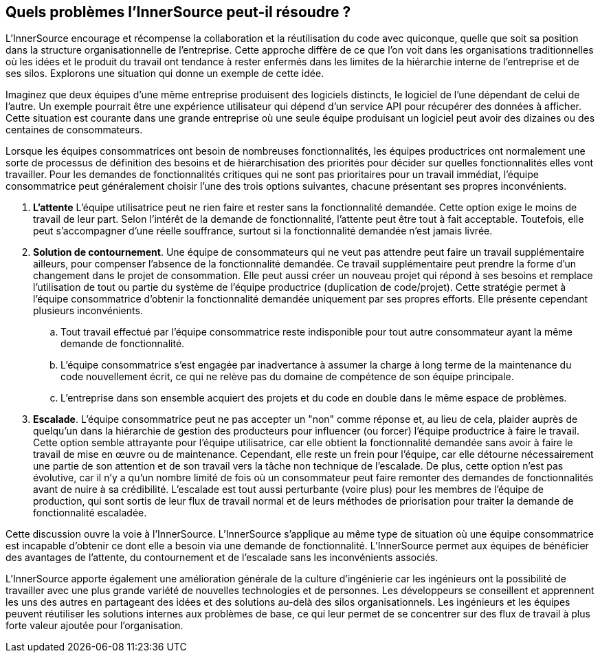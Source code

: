 == Quels problèmes l'InnerSource peut-il résoudre ?

L'InnerSource encourage et récompense la collaboration et la réutilisation du code avec quiconque, quelle que soit sa position dans la structure organisationnelle de l'entreprise.
Cette approche diffère de ce que l'on voit dans les organisations traditionnelles où les idées et le produit du travail ont tendance à rester enfermés dans les limites de la hiérarchie interne de l'entreprise et de ses silos.
Explorons une situation qui donne un exemple de cette idée.

Imaginez que deux équipes d'une même entreprise produisent des logiciels distincts, le logiciel de l'une dépendant de celui de l'autre.
Un exemple pourrait être une expérience utilisateur qui dépend d'un service API pour récupérer des données à afficher.
Cette situation est courante dans une grande entreprise où une seule équipe produisant un logiciel peut avoir des dizaines ou des centaines de consommateurs.

Lorsque les équipes consommatrices ont besoin de nombreuses fonctionnalités, les équipes productrices ont normalement une sorte de processus de définition des besoins et de hiérarchisation des priorités pour décider sur quelles fonctionnalités elles vont travailler.
Pour les demandes de fonctionnalités critiques qui ne sont pas prioritaires pour un travail immédiat, l'équipe consommatrice peut généralement choisir l'une des trois options suivantes, chacune présentant ses propres inconvénients.


. *L'attente* L'équipe utilisatrice peut ne rien faire et rester sans la fonctionnalité demandée.
  Cette option exige le moins de travail de leur part.
  Selon l'intérêt de la demande de fonctionnalité, l'attente peut être tout à fait acceptable.
  Toutefois, elle peut s'accompagner d'une réelle souffrance, surtout si la fonctionnalité demandée n'est jamais livrée.
. *Solution de contournement*. Une équipe de consommateurs qui ne veut pas attendre peut faire un travail supplémentaire ailleurs, pour compenser l'absence de la fonctionnalité demandée.
  Ce travail supplémentaire peut prendre la forme d'un changement dans le projet de consommation.
  Elle peut aussi créer un nouveau projet qui répond à ses besoins et remplace l'utilisation de tout ou partie du système de l'équipe productrice (duplication de code/projet).
  Cette stratégie permet à l'équipe consommatrice d'obtenir la fonctionnalité demandée uniquement par ses propres efforts. Elle présente cependant plusieurs inconvénients.
 .. Tout travail effectué par l'équipe consommatrice reste indisponible pour tout autre consommateur ayant la même demande de fonctionnalité.
 .. L'équipe consommatrice s'est engagée par inadvertance à assumer la charge à long terme de la maintenance du code nouvellement écrit, ce qui ne relève pas du domaine de compétence de son équipe principale.
 .. L'entreprise dans son ensemble acquiert des projets et du code en double dans le même espace de problèmes.
. *Escalade*. L'équipe consommatrice peut ne pas accepter un "non" comme réponse et, au lieu de cela, plaider auprès de quelqu'un dans la hiérarchie de gestion des producteurs pour influencer (ou forcer) l'équipe productrice à faire le travail.
Cette option semble attrayante pour l'équipe utilisatrice, car elle obtient la fonctionnalité demandée sans avoir à faire le travail de mise en œuvre ou de maintenance.
Cependant, elle reste un frein pour l'équipe, car elle détourne nécessairement une partie de son attention et de son travail vers la tâche non technique de l'escalade.
De plus, cette option n'est pas évolutive, car il n'y a qu'un nombre limité de fois où un consommateur peut faire remonter des demandes de fonctionnalités avant de nuire à sa crédibilité.
L'escalade est tout aussi perturbante (voire plus) pour les membres de l'équipe de production, qui sont sortis de leur flux de travail normal et de leurs méthodes de priorisation pour traiter la demande de fonctionnalité escaladée.

Cette discussion ouvre la voie à l'InnerSource.
L'InnerSource s'applique au même type de situation où une équipe consommatrice est incapable d'obtenir ce dont elle a besoin via une demande de fonctionnalité.
L'InnerSource permet aux équipes de bénéficier des avantages de l'attente, du contournement et de l'escalade sans les inconvénients associés.

L'InnerSource apporte également une amélioration générale de la culture d'ingénierie car les ingénieurs ont la possibilité de travailler avec une plus grande variété de nouvelles technologies et de personnes.
Les développeurs se conseillent et apprennent les uns des autres en partageant des idées et des solutions au-delà des silos organisationnels.
Les ingénieurs et les équipes peuvent réutiliser les solutions internes aux problèmes de base, ce qui leur permet de se concentrer sur des flux de travail à plus forte valeur ajoutée pour l'organisation.
